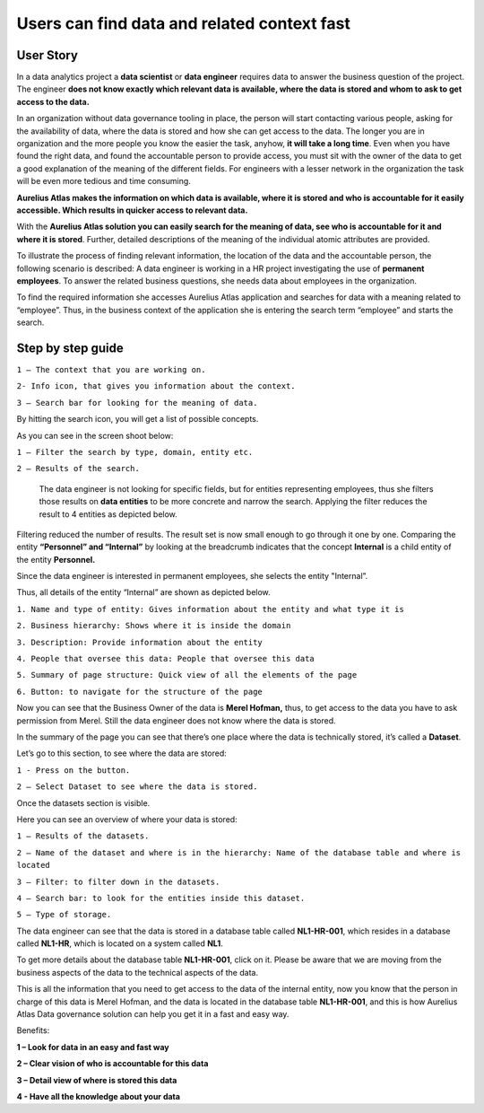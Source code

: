 Users can find data and related context fast
============================================
.. _userStory1:

.. raw:: html

    <iframe width="560" height="315" src="https://www.youtube.com/embed/gt-NzPn5KCU" title="YouTube video player" frameborder="0" allow="accelerometer; autoplay; clipboard-write; encrypted-media; gyroscope; picture-in-picture" allowfullscreen></iframe>


User Story
----------

In a data analytics project a **data scientist** or **data engineer**
requires data to answer the business question of the project. The
engineer **does not know exactly which relevant data is available, where
the data is stored and whom to ask to get access to the data.**

In an organization without data governance tooling in place, the person
will start contacting various people, asking for the availability of
data, where the data is stored and how she can get access to the data.
The longer you are in organization and the more people you know the
easier the task, anyhow, **it will take a long time**. Even when you have
found the right data, and found the accountable person to provide
access, you must sit with the owner of the data to get a good
explanation of the meaning of the different fields. For engineers with a
lesser network in the organization the task will be even more tedious
and time consuming.

**Aurelius Atlas makes the information on which data is available, where
it is stored and who is accountable for it easily accessible. Which
results in quicker access to relevant data.**

With the **Aurelius Atlas solution you can easily search for the meaning
of data, see who is accountable for it and where it is stored**. Further,
detailed descriptions of the meaning of the individual atomic attributes
are provided.

To illustrate the process of finding relevant information, the location
of the data and the accountable person, the following scenario is
described: A data engineer is working in a HR project investigating the
use of **permanent employees**. To answer the related business
questions, she needs data about employees in the organization.

To find the required information she accesses Aurelius Atlas application
and searches for data with a meaning related to “employee”. Thus, in the
business context of the application she is entering the search term
“employee” and starts the search.

Step by step guide
------------------


.. image:: imgs-user-story/first.jpg 



``1 – The context that you are working on.``

``2- Info icon, that gives you information about the context.``

``3 – Search bar for looking for the meaning of data.``


By hitting the search icon, you will get a list of possible concepts.

As you can see in the screen shoot below:

.. image:: imgs-user-story/second.jpg 



``1 – Filter the search by type, domain, entity etc.``

``2 – Results of the search.``

   The data engineer is not looking for specific fields, but for
   entities representing employees, thus she filters those results on
   **data entities** to be more concrete and narrow the search. Applying
   the filter reduces the result to 4 entities as depicted below.


.. image:: imgs-user-story/third.jpg 

Filtering reduced the number of results. The result set is now small
enough to go through it one by one. Comparing the entity **“Personnel”
and “Internal”** by looking at the breadcrumb indicates that the
concept **Internal** is a child entity of the entity **Personnel.**

.. image:: imgs-user-story/fourth.jpg 



Since the data engineer is interested in permanent employees, she
selects the entity "Internal”.

Thus, all details of the entity “Internal” are shown as depicted
below.

.. image:: imgs-user-story/fifth.jpg 


``1. Name and type of entity: Gives information about the entity and what type it is``

``2. Business hierarchy: Shows where it is inside the domain``

``3. Description: Provide information about the entity``

``4. People that oversee this data: People that oversee this data``

``5. Summary of page structure: Quick view of all the elements of the page``

``6. Button: to navigate for the structure of the page``



Now you can see that the Business Owner of the data is **Merel Hofman,**
thus, to get access to the data you have to ask permission from
Merel. Still the data engineer does not know where the data is
stored.

In the summary of the page you can see that there’s one place where
the data is technically stored, it’s called a **Dataset**.

.. image:: imgs-user-story/six.jpg 


Let’s go to this section, to see where the data are stored:

``1 - Press on the button.``

``2 – Select Dataset to see where the data is stored.``

.. image:: imgs-user-story/seven.jpg 



Once the datasets section is visible.

.. image:: imgs-user-story/eigth.jpg 


Here you can see an overview of where your data is stored:

.. image:: imgs-user-story/nine.jpg 

``1 – Results of the datasets.``

``2 – Name of the dataset and where is in the hierarchy: Name of the database table and where is located``

``3 – Filter: to filter down in the datasets.``

``4 – Search bar: to look for the entities inside this dataset.``

``5 – Type of storage.``

The data engineer can see that the data is stored in a database table
called **NL1-HR-001**, which resides in a database called **NL1-HR**, which is
located on a system called **NL1**.

.. image:: imgs-user-story/ten.jpg 

To get more details about the database table **NL1-HR-001**, click on it.
Please be aware that we are moving from the business aspects of the data
to the technical aspects of the data.

.. image:: imgs-user-story/eleven.jpg 


This is all the information that you need to get access to the data of
the internal entity, now you know that the person in charge of this data
is Merel Hofman, and the data is located in the database table
**NL1-HR-001**, and this is how Aurelius Atlas Data governance solution can
help you get it in a fast and easy way.

Benefits:


**1 – Look for data in an easy and fast way**

**2 – Clear vision of who is accountable for this data**

**3 – Detail view of where is stored this data**

**4 - Have all the knowledge about your data**
